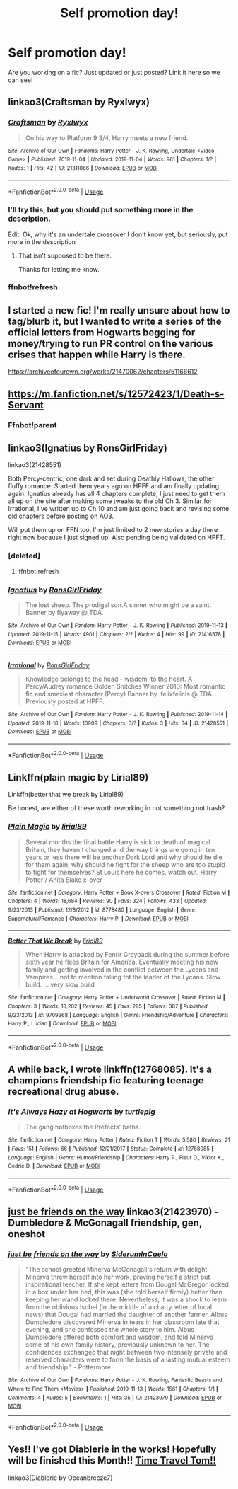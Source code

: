 #+TITLE: Self promotion day!

* Self promotion day!
:PROPERTIES:
:Author: swayinit
:Score: 12
:DateUnix: 1574097120.0
:DateShort: 2019-Nov-18
:FlairText: Self-Promotion
:END:
Are you working on a fic? Just updated or just posted? Link it here so we can see!


** linkao3(Craftsman by Ryxlwyx)
:PROPERTIES:
:Author: Ryxlwyx
:Score: 2
:DateUnix: 1574134428.0
:DateShort: 2019-Nov-19
:END:

*** [[https://archiveofourown.org/works/21311866][*/Craftsman/*]] by [[https://www.archiveofourown.org/users/Ryxlwyx/pseuds/Ryxlwyx][/Ryxlwyx/]]

#+begin_quote
  On his way to Platform 9 3/4, Harry meets a new friend.
#+end_quote

^{/Site/:} ^{Archive} ^{of} ^{Our} ^{Own} ^{*|*} ^{/Fandoms/:} ^{Harry} ^{Potter} ^{-} ^{J.} ^{K.} ^{Rowling,} ^{Undertale} ^{<Video} ^{Game>} ^{*|*} ^{/Published/:} ^{2019-11-04} ^{*|*} ^{/Updated/:} ^{2019-11-04} ^{*|*} ^{/Words/:} ^{961} ^{*|*} ^{/Chapters/:} ^{1/?} ^{*|*} ^{/Kudos/:} ^{1} ^{*|*} ^{/Hits/:} ^{42} ^{*|*} ^{/ID/:} ^{21311866} ^{*|*} ^{/Download/:} ^{[[https://archiveofourown.org/downloads/21311866/Craftsman.epub?updated_at=1572895027][EPUB]]} ^{or} ^{[[https://archiveofourown.org/downloads/21311866/Craftsman.mobi?updated_at=1572895027][MOBI]]}

--------------

*FanfictionBot*^{2.0.0-beta} | [[https://github.com/tusing/reddit-ffn-bot/wiki/Usage][Usage]]
:PROPERTIES:
:Author: FanfictionBot
:Score: 2
:DateUnix: 1574134591.0
:DateShort: 2019-Nov-19
:END:


*** I'll try this, but you should put something more in the description.

Edit: Ok, why it's an undertale crossover I don't know yet, but seriously, put more in the description
:PROPERTIES:
:Score: 2
:DateUnix: 1574170722.0
:DateShort: 2019-Nov-19
:END:

**** That isn't supposed to be there.

Thanks for letting me know.
:PROPERTIES:
:Author: Ryxlwyx
:Score: 2
:DateUnix: 1574209428.0
:DateShort: 2019-Nov-20
:END:


*** ffnbot!refresh
:PROPERTIES:
:Author: Ryxlwyx
:Score: 1
:DateUnix: 1574134572.0
:DateShort: 2019-Nov-19
:END:


** I started a new fic! I'm really unsure about how to tag/blurb it, but I wanted to write a series of the official letters from Hogwarts begging for money/trying to run PR control on the various crises that happen while Harry is there.

[[https://archiveofourown.org/works/21470062/chapters/51166612]]
:PROPERTIES:
:Author: tinyporcelainehorses
:Score: 2
:DateUnix: 1574177548.0
:DateShort: 2019-Nov-19
:END:


** [[https://m.fanfiction.net/s/12572423/1/Death-s-Servant]]
:PROPERTIES:
:Author: Mc_Mike_007
:Score: 1
:DateUnix: 1574105552.0
:DateShort: 2019-Nov-18
:END:

*** Ffnbot!parent
:PROPERTIES:
:Score: 2
:DateUnix: 1574170688.0
:DateShort: 2019-Nov-19
:END:


** linkao3(Ignatius by RonsGirlFriday)

linkao3(21428551)

Both Percy-centric, one dark and set during Deathly Hallows, the other fluffy romance. Started them years ago on HPFF and am finally updating again. Ignatius already has all 4 chapters complete, I just need to get them all up on the site after making some tweaks to the old Ch 3. Similar for Irrational, I've written up to Ch 10 and am just going back and revising some old chapters before posting on AO3.

Will put them up on FFN too, I'm just limited to 2 new stories a day there right now because I just signed up. Also pending being validated on HPFT.
:PROPERTIES:
:Author: RonsGirlFriday
:Score: 1
:DateUnix: 1574118149.0
:DateShort: 2019-Nov-19
:END:

*** [deleted]
:PROPERTIES:
:Score: 1
:DateUnix: 1574118176.0
:DateShort: 2019-Nov-19
:END:

**** ffnbot!refresh
:PROPERTIES:
:Author: RonsGirlFriday
:Score: 1
:DateUnix: 1574118570.0
:DateShort: 2019-Nov-19
:END:


*** [[https://archiveofourown.org/works/21416578][*/Ignatius/*]] by [[https://www.archiveofourown.org/users/RonsGirlFriday/pseuds/RonsGirlFriday][/RonsGirlFriday/]]

#+begin_quote
  The lost sheep. The prodigal son.A sinner who might be a saint. Banner by flyaway @ TDA.
#+end_quote

^{/Site/:} ^{Archive} ^{of} ^{Our} ^{Own} ^{*|*} ^{/Fandom/:} ^{Harry} ^{Potter} ^{-} ^{J.} ^{K.} ^{Rowling} ^{*|*} ^{/Published/:} ^{2019-11-13} ^{*|*} ^{/Updated/:} ^{2019-11-15} ^{*|*} ^{/Words/:} ^{4901} ^{*|*} ^{/Chapters/:} ^{2/?} ^{*|*} ^{/Kudos/:} ^{4} ^{*|*} ^{/Hits/:} ^{99} ^{*|*} ^{/ID/:} ^{21416578} ^{*|*} ^{/Download/:} ^{[[https://archiveofourown.org/downloads/21416578/Ignatius.epub?updated_at=1573799936][EPUB]]} ^{or} ^{[[https://archiveofourown.org/downloads/21416578/Ignatius.mobi?updated_at=1573799936][MOBI]]}

--------------

[[https://archiveofourown.org/works/21428551][*/Irrational/*]] by [[https://www.archiveofourown.org/users/RonsGirlFriday/pseuds/RonsGirlFriday][/RonsGirlFriday/]]

#+begin_quote
  Knowledge belongs to the head - wisdom, to the heart. A Percy/Audrey romance Golden Snitches Winner 2010: Most romantic fic and smexiest character (Percy) Banner by .felixfelicis @ TDA. Previously posted at HPFF.
#+end_quote

^{/Site/:} ^{Archive} ^{of} ^{Our} ^{Own} ^{*|*} ^{/Fandom/:} ^{Harry} ^{Potter} ^{-} ^{J.} ^{K.} ^{Rowling} ^{*|*} ^{/Published/:} ^{2019-11-14} ^{*|*} ^{/Updated/:} ^{2019-11-18} ^{*|*} ^{/Words/:} ^{10909} ^{*|*} ^{/Chapters/:} ^{3/?} ^{*|*} ^{/Kudos/:} ^{3} ^{*|*} ^{/Hits/:} ^{34} ^{*|*} ^{/ID/:} ^{21428551} ^{*|*} ^{/Download/:} ^{[[https://archiveofourown.org/downloads/21428551/Irrational.epub?updated_at=1574114976][EPUB]]} ^{or} ^{[[https://archiveofourown.org/downloads/21428551/Irrational.mobi?updated_at=1574114976][MOBI]]}

--------------

*FanfictionBot*^{2.0.0-beta} | [[https://github.com/tusing/reddit-ffn-bot/wiki/Usage][Usage]]
:PROPERTIES:
:Author: FanfictionBot
:Score: 1
:DateUnix: 1574118613.0
:DateShort: 2019-Nov-19
:END:


** Linkffn(plain magic by Lirial89)

Linkffn(better that we break by Lirial89)

Be honest, are either of these worth reworking in not something not trash?
:PROPERTIES:
:Author: LiriStorm
:Score: 1
:DateUnix: 1574130807.0
:DateShort: 2019-Nov-19
:END:

*** [[https://www.fanfiction.net/s/8778480/1/][*/Plain Magic/*]] by [[https://www.fanfiction.net/u/1956699/lirial89][/lirial89/]]

#+begin_quote
  Several months the final battle Harry is sick to death of magical Britain, they haven't changed and the way things are going in ten years or less there will be another Dark Lord and why should he die for them again, why should he fight for the sheep who are too stupid to fight for themselves? St Louis here he comes, watch out. Harry Potter / Anita Blake x-over
#+end_quote

^{/Site/:} ^{fanfiction.net} ^{*|*} ^{/Category/:} ^{Harry} ^{Potter} ^{+} ^{Book} ^{X-overs} ^{Crossover} ^{*|*} ^{/Rated/:} ^{Fiction} ^{M} ^{*|*} ^{/Chapters/:} ^{4} ^{*|*} ^{/Words/:} ^{18,684} ^{*|*} ^{/Reviews/:} ^{90} ^{*|*} ^{/Favs/:} ^{324} ^{*|*} ^{/Follows/:} ^{433} ^{*|*} ^{/Updated/:} ^{9/23/2013} ^{*|*} ^{/Published/:} ^{12/8/2012} ^{*|*} ^{/id/:} ^{8778480} ^{*|*} ^{/Language/:} ^{English} ^{*|*} ^{/Genre/:} ^{Supernatural/Romance} ^{*|*} ^{/Characters/:} ^{Harry} ^{P.} ^{*|*} ^{/Download/:} ^{[[http://www.ff2ebook.com/old/ffn-bot/index.php?id=8778480&source=ff&filetype=epub][EPUB]]} ^{or} ^{[[http://www.ff2ebook.com/old/ffn-bot/index.php?id=8778480&source=ff&filetype=mobi][MOBI]]}

--------------

[[https://www.fanfiction.net/s/9709268/1/][*/Better That We Break/*]] by [[https://www.fanfiction.net/u/1956699/lirial89][/lirial89/]]

#+begin_quote
  When Harry is attacked by Fenrir Greyback during the summer before sixth year he flees Britain for America. Eventually meeting his new family and getting involved in the conflict between the Lycans and Vampires... not to mention falling fot the leader of the Lycans. Slow build. ... very slow build
#+end_quote

^{/Site/:} ^{fanfiction.net} ^{*|*} ^{/Category/:} ^{Harry} ^{Potter} ^{+} ^{Underworld} ^{Crossover} ^{*|*} ^{/Rated/:} ^{Fiction} ^{M} ^{*|*} ^{/Chapters/:} ^{3} ^{*|*} ^{/Words/:} ^{18,202} ^{*|*} ^{/Reviews/:} ^{45} ^{*|*} ^{/Favs/:} ^{295} ^{*|*} ^{/Follows/:} ^{387} ^{*|*} ^{/Published/:} ^{9/23/2013} ^{*|*} ^{/id/:} ^{9709268} ^{*|*} ^{/Language/:} ^{English} ^{*|*} ^{/Genre/:} ^{Friendship/Adventure} ^{*|*} ^{/Characters/:} ^{Harry} ^{P.,} ^{Lucian} ^{*|*} ^{/Download/:} ^{[[http://www.ff2ebook.com/old/ffn-bot/index.php?id=9709268&source=ff&filetype=epub][EPUB]]} ^{or} ^{[[http://www.ff2ebook.com/old/ffn-bot/index.php?id=9709268&source=ff&filetype=mobi][MOBI]]}

--------------

*FanfictionBot*^{2.0.0-beta} | [[https://github.com/tusing/reddit-ffn-bot/wiki/Usage][Usage]]
:PROPERTIES:
:Author: FanfictionBot
:Score: 1
:DateUnix: 1574130832.0
:DateShort: 2019-Nov-19
:END:


** A while back, I wrote linkffn(12768085). It's a champions friendship fic featuring teenage recreational drug abuse.
:PROPERTIES:
:Author: TurtlePig
:Score: 1
:DateUnix: 1574137794.0
:DateShort: 2019-Nov-19
:END:

*** [[https://www.fanfiction.net/s/12768085/1/][*/It's Always Hazy at Hogwarts/*]] by [[https://www.fanfiction.net/u/3088199/turtlepig][/turtlepig/]]

#+begin_quote
  The gang hotboxes the Prefects' baths.
#+end_quote

^{/Site/:} ^{fanfiction.net} ^{*|*} ^{/Category/:} ^{Harry} ^{Potter} ^{*|*} ^{/Rated/:} ^{Fiction} ^{T} ^{*|*} ^{/Words/:} ^{5,580} ^{*|*} ^{/Reviews/:} ^{21} ^{*|*} ^{/Favs/:} ^{151} ^{*|*} ^{/Follows/:} ^{66} ^{*|*} ^{/Published/:} ^{12/21/2017} ^{*|*} ^{/Status/:} ^{Complete} ^{*|*} ^{/id/:} ^{12768085} ^{*|*} ^{/Language/:} ^{English} ^{*|*} ^{/Genre/:} ^{Humor/Friendship} ^{*|*} ^{/Characters/:} ^{Harry} ^{P.,} ^{Fleur} ^{D.,} ^{Viktor} ^{K.,} ^{Cedric} ^{D.} ^{*|*} ^{/Download/:} ^{[[http://www.ff2ebook.com/old/ffn-bot/index.php?id=12768085&source=ff&filetype=epub][EPUB]]} ^{or} ^{[[http://www.ff2ebook.com/old/ffn-bot/index.php?id=12768085&source=ff&filetype=mobi][MOBI]]}

--------------

*FanfictionBot*^{2.0.0-beta} | [[https://github.com/tusing/reddit-ffn-bot/wiki/Usage][Usage]]
:PROPERTIES:
:Author: FanfictionBot
:Score: 1
:DateUnix: 1574137819.0
:DateShort: 2019-Nov-19
:END:


** [[https://archiveofourown.org/works/21423970][just be friends on the way]] linkao3(21423970) - Dumbledore & McGonagall friendship, gen, oneshot
:PROPERTIES:
:Author: siderumincaelo
:Score: 1
:DateUnix: 1574138615.0
:DateShort: 2019-Nov-19
:END:

*** [[https://archiveofourown.org/works/21423970][*/just be friends on the way/*]] by [[https://www.archiveofourown.org/users/SiderumInCaelo/pseuds/SiderumInCaelo][/SiderumInCaelo/]]

#+begin_quote
  "The school greeted Minerva McGonagall's return with delight. Minerva threw herself into her work, proving herself a strict but inspirational teacher. If she kept letters from Dougal McGregor locked in a box under her bed, this was (she told herself firmly) better than keeping her wand locked there. Nevertheless, it was a shock to learn from the oblivious Isobel (in the middle of a chatty letter of local news) that Dougal had married the daughter of another farmer. Albus Dumbledore discovered Minerva in tears in her classroom late that evening, and she confessed the whole story to him. Albus Dumbledore offered both comfort and wisdom, and told Minerva some of his own family history, previously unknown to her. The confidences exchanged that night between two intensely private and reserved characters were to form the basis of a lasting mutual esteem and friendship." - Pottermore
#+end_quote

^{/Site/:} ^{Archive} ^{of} ^{Our} ^{Own} ^{*|*} ^{/Fandoms/:} ^{Harry} ^{Potter} ^{-} ^{J.} ^{K.} ^{Rowling,} ^{Fantastic} ^{Beasts} ^{and} ^{Where} ^{to} ^{Find} ^{Them} ^{<Movies>} ^{*|*} ^{/Published/:} ^{2019-11-13} ^{*|*} ^{/Words/:} ^{1561} ^{*|*} ^{/Chapters/:} ^{1/1} ^{*|*} ^{/Comments/:} ^{4} ^{*|*} ^{/Kudos/:} ^{5} ^{*|*} ^{/Bookmarks/:} ^{1} ^{*|*} ^{/Hits/:} ^{35} ^{*|*} ^{/ID/:} ^{21423970} ^{*|*} ^{/Download/:} ^{[[https://archiveofourown.org/downloads/21423970/just%20be%20friends%20on%20the.epub?updated_at=1573682447][EPUB]]} ^{or} ^{[[https://archiveofourown.org/downloads/21423970/just%20be%20friends%20on%20the.mobi?updated_at=1573682447][MOBI]]}

--------------

*FanfictionBot*^{2.0.0-beta} | [[https://github.com/tusing/reddit-ffn-bot/wiki/Usage][Usage]]
:PROPERTIES:
:Author: FanfictionBot
:Score: 1
:DateUnix: 1574138622.0
:DateShort: 2019-Nov-19
:END:


** Yes!! I've got Diablerie in the works! Hopefully will be finished this Month!! [[https://archiveofourown.org/works/16697380/chapters/39160087][Time Travel Tom!!]]

linkao3(Diablerie by Oceanbreeze7)
:PROPERTIES:
:Author: Dragongal7
:Score: 1
:DateUnix: 1574180390.0
:DateShort: 2019-Nov-19
:END:
